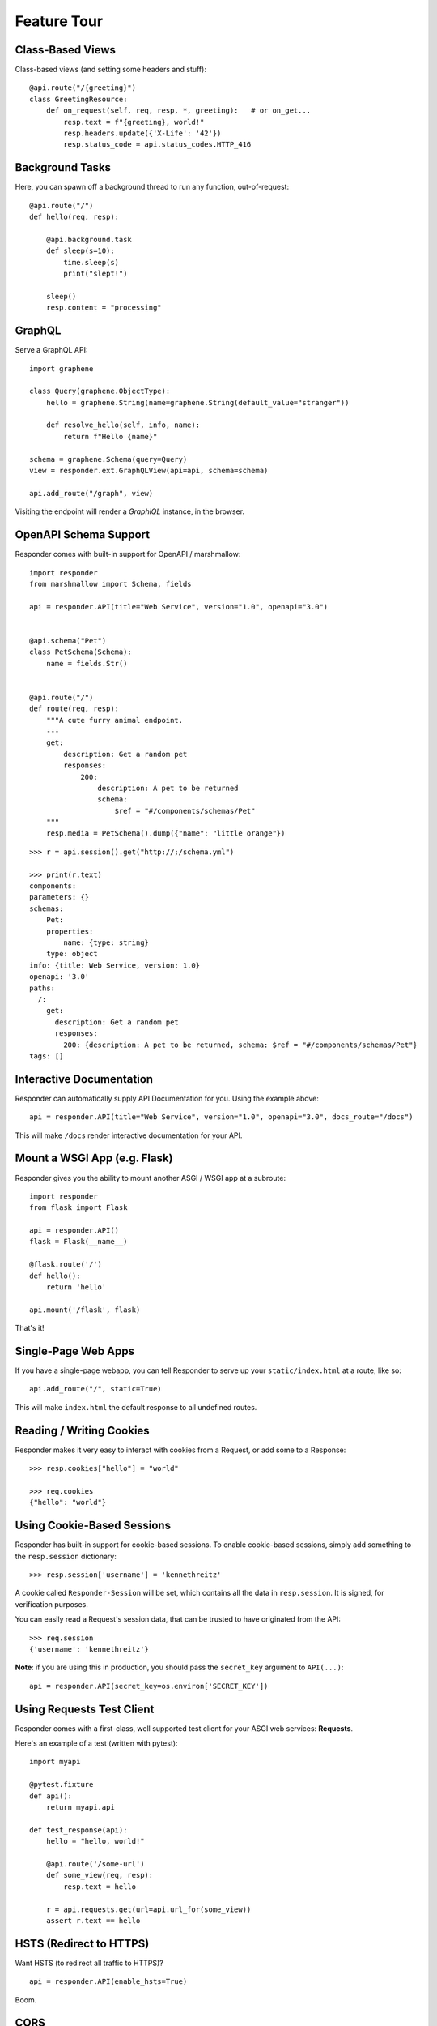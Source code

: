 Feature Tour
============


Class-Based Views
-----------------

Class-based views (and setting some headers and stuff)::

    @api.route("/{greeting}")
    class GreetingResource:
        def on_request(self, req, resp, *, greeting):   # or on_get...
            resp.text = f"{greeting}, world!"
            resp.headers.update({'X-Life': '42'})
            resp.status_code = api.status_codes.HTTP_416


Background Tasks
----------------

Here, you can spawn off a background thread to run any function, out-of-request::

    @api.route("/")
    def hello(req, resp):

        @api.background.task
        def sleep(s=10):
            time.sleep(s)
            print("slept!")

        sleep()
        resp.content = "processing"


GraphQL
-------

Serve a GraphQL API::

    import graphene

    class Query(graphene.ObjectType):
        hello = graphene.String(name=graphene.String(default_value="stranger"))

        def resolve_hello(self, info, name):
            return f"Hello {name}"

    schema = graphene.Schema(query=Query)
    view = responder.ext.GraphQLView(api=api, schema=schema)

    api.add_route("/graph", view)

Visiting the endpoint will render a *GraphiQL* instance, in the browser.


OpenAPI Schema Support
----------------------

Responder comes with built-in support for OpenAPI / marshmallow::

    import responder
    from marshmallow import Schema, fields

    api = responder.API(title="Web Service", version="1.0", openapi="3.0")


    @api.schema("Pet")
    class PetSchema(Schema):
        name = fields.Str()


    @api.route("/")
    def route(req, resp):
        """A cute furry animal endpoint.
        ---
        get:
            description: Get a random pet
            responses:
                200:
                    description: A pet to be returned
                    schema:
                        $ref = "#/components/schemas/Pet"
        """
        resp.media = PetSchema().dump({"name": "little orange"})


::

    >>> r = api.session().get("http://;/schema.yml")

    >>> print(r.text)
    components:
    parameters: {}
    schemas:
        Pet:
        properties:
            name: {type: string}
        type: object
    info: {title: Web Service, version: 1.0}
    openapi: '3.0'
    paths:
      /:
        get:
          description: Get a random pet
          responses:
            200: {description: A pet to be returned, schema: $ref = "#/components/schemas/Pet"}
    tags: []


Interactive Documentation
-------------------------

Responder can automatically supply API Documentation for you. Using the example above::

    api = responder.API(title="Web Service", version="1.0", openapi="3.0", docs_route="/docs")

This will make ``/docs`` render interactive documentation for your API.

Mount a WSGI App (e.g. Flask)
-----------------------------

Responder gives you the ability to mount another ASGI / WSGI app at a subroute::

    import responder
    from flask import Flask

    api = responder.API()
    flask = Flask(__name__)

    @flask.route('/')
    def hello():
        return 'hello'

    api.mount('/flask', flask)

That's it!

Single-Page Web Apps
--------------------

If you have a single-page webapp, you can tell Responder to serve up your ``static/index.html`` at a route, like so::

    api.add_route("/", static=True)

This will make ``index.html`` the default response to all undefined routes.

Reading / Writing Cookies
-------------------------

Responder makes it very easy to interact with cookies from a Request, or add some to a Response::

    >>> resp.cookies["hello"] = "world"

    >>> req.cookies
    {"hello": "world"}


Using Cookie-Based Sessions
---------------------------

Responder has built-in support for cookie-based sessions. To enable cookie-based sessions, simply add something to the ``resp.session`` dictionary::

    >>> resp.session['username'] = 'kennethreitz'

A cookie called ``Responder-Session`` will be set, which contains all the data in ``resp.session``. It is signed, for verification purposes.

You can easily read a Request's session data, that can be trusted to have originated from the API::

    >>> req.session
    {'username': 'kennethreitz'}

**Note**: if you are using this in production, you should pass the ``secret_key`` argument to ``API(...)``::

    api = responder.API(secret_key=os.environ['SECRET_KEY'])

Using Requests Test Client
--------------------------

Responder comes with a first-class, well supported test client for your ASGI web services: **Requests**.

Here's an example of a test (written with pytest)::

    import myapi

    @pytest.fixture
    def api():
        return myapi.api

    def test_response(api):
        hello = "hello, world!"

        @api.route('/some-url')
        def some_view(req, resp):
            resp.text = hello

        r = api.requests.get(url=api.url_for(some_view))
        assert r.text == hello

HSTS (Redirect to HTTPS)
------------------------

Want HSTS (to redirect all traffic to HTTPS)?

::

    api = responder.API(enable_hsts=True)


Boom.

CORS
----

Want `CORS <https://developer.mozilla.org/en-US/docs/Web/HTTP/CORS/>`_ ?

::

    api = responder.API(cors=True)


The default parameters used by **Responder** are restrictive by default, so you'll need to explicitly enable particular origins, methods, or headers, in order for browsers to be permitted to use them in a Cross-Domain context.

In order to set custom parameters, you need to set the ``cors_params`` argument of ``api``, a dictionary containing the following entries:

* ``allow_origins`` - A list of origins that should be permitted to make cross-origin requests. eg. ``['https://example.org', 'https://www.example.org']``. You can use ``['*']`` to allow any origin.
* ``allow_origin_regex`` - A regex string to match against origins that should be permitted to make cross-origin requests. eg. ``'https://.*\.example\.org'``.
* ``allow_methods`` - A list of HTTP methods that should be allowed for cross-origin requests. Defaults to `['GET']`. You can use ``['*']`` to allow all standard methods.
* ``allow_headers`` - A list of HTTP request headers that should be supported for cross-origin requests. Defaults to ``[]``. You can use ``['*']`` to allow all headers. The ``Accept``, ``Accept-Language``, ``Content-Language`` and ``Content-Type`` headers are always allowed for CORS requests.
* ``allow_credentials`` - Indicate that cookies should be supported for cross-origin requests. Defaults to ``False``.
* ``expose_headers`` - Indicate any response headers that should be made accessible to the browser. Defaults to ``[]``.
* ``max_age`` - Sets a maximum time in seconds for browsers to cache CORS responses. Defaults to ``60``.
